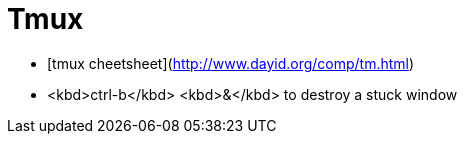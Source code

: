 = Tmux

* [tmux cheetsheet](http://www.dayid.org/comp/tm.html)
* <kbd>ctrl-b</kbd> <kbd>&</kbd> to destroy a stuck window
